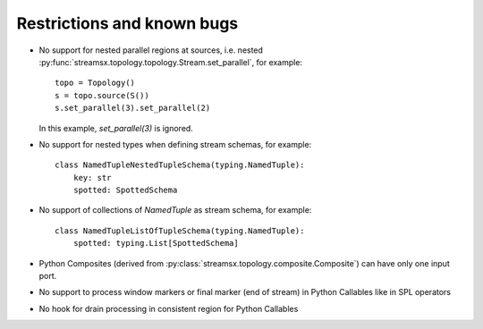 ###########################
Restrictions and known bugs
###########################

* No support for nested parallel regions at sources, i.e. nested :py:func:`streamsx.topology.topology.Stream.set_parallel`, for example::

    topo = Topology()
    s = topo.source(S())
    s.set_parallel(3).set_parallel(2)

  In this example, `set_parallel(3)` is ignored.

* No support for nested types when defining stream schemas, for example::

    class NamedTupleNestedTupleSchema(typing.NamedTuple):
        key: str
        spotted: SpottedSchema

* No support of collections of `NamedTuple` as stream schema, for example::

    class NamedTupleListOfTupleSchema(typing.NamedTuple):
        spotted: typing.List[SpottedSchema]

* Python Composites (derived from :py:class:`streamsx.topology.composite.Composite`) can have only one input port.
* No support to process window markers or final marker (end of stream) in Python Callables like in SPL operators
* No hook for drain processing in consistent region for Python Callables
